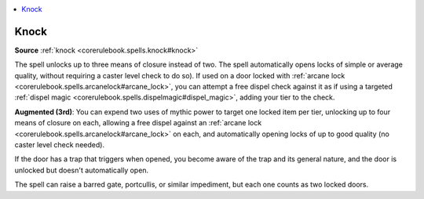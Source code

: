 
.. _`mythicadventures.mythicspells.knock`:

.. contents:: \ 

.. _`mythicadventures.mythicspells.knock#knock_mythic`: `mythicadventures.mythicspells.knock#knock`_

.. _`mythicadventures.mythicspells.knock#knock`:

Knock
======

\ **Source**\  :ref:`knock <corerulebook.spells.knock#knock>`

The spell unlocks up to three means of closure instead of two. The spell automatically opens locks of simple or average quality, without requiring a caster level check to do so). If used on a door locked with :ref:`arcane lock <corerulebook.spells.arcanelock#arcane_lock>`\ , you can attempt a free dispel check against it as if using a targeted :ref:`dispel magic <corerulebook.spells.dispelmagic#dispel_magic>`\ , adding your tier to the check.

\ **Augmented (3rd)**\ : You can expend two uses of mythic power to target one locked item per tier, unlocking up to four means of closure on each, allowing a free dispel against an :ref:`arcane lock <corerulebook.spells.arcanelock#arcane_lock>`\  on each, and automatically opening locks of up to good quality (no caster level check needed).

If the door has a trap that triggers when opened, you become aware of the trap and its general nature, and the door is unlocked but doesn't automatically open.

The spell can raise a barred gate, portcullis, or similar impediment, but each one counts as two locked doors.
